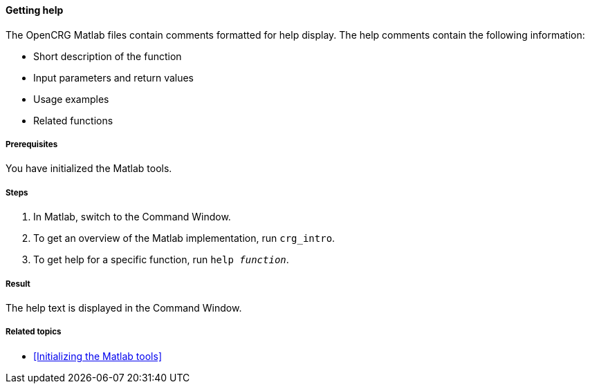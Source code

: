 ==== Getting help

The OpenCRG Matlab files contain comments formatted for help display. The help comments contain the following information:

* Short description of the function
* Input parameters and return values
* Usage examples
* Related functions

===== Prerequisites

You have initialized the Matlab tools.

===== Steps

. In Matlab, switch to the Command Window.
. To get an overview of the Matlab implementation, run `crg_intro`.
. To get help for a specific function, run `help _function_`.

===== Result

The help text is displayed in the Command Window.

===== Related topics

* <<Initializing the Matlab tools>>